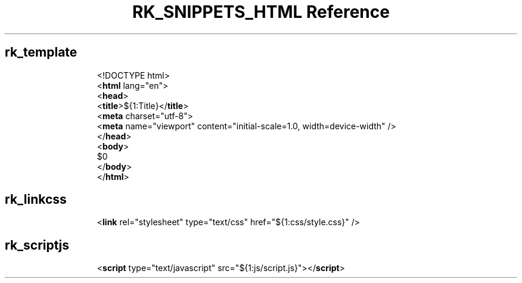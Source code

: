 .\" Automatically generated by Pandoc 3.6.3
.\"
.TH "RK_SNIPPETS_HTML Reference" "" "" ""
.SH rk_template
.IP
.EX
<!DOCTYPE html>
<\f[B]html\f[R] lang=\[dq]en\[dq]>
  <\f[B]head\f[R]>
    <\f[B]title\f[R]>${1:Title}</\f[B]title\f[R]>
    <\f[B]meta\f[R] charset=\[dq]utf\-8\[dq]>
    <\f[B]meta\f[R] name=\[dq]viewport\[dq] content=\[dq]initial\-scale=1.0, width=device\-width\[dq] />
  </\f[B]head\f[R]>
  <\f[B]body\f[R]>
    $0
  </\f[B]body\f[R]>
</\f[B]html\f[R]>
.EE
.SH rk_linkcss
.IP
.EX
<\f[B]link\f[R] rel=\[dq]stylesheet\[dq] type=\[dq]text/css\[dq] href=\[dq]${1:css/style.css}\[dq] />
.EE
.SH rk_scriptjs
.IP
.EX
<\f[B]script\f[R] type=\[dq]text/javascript\[dq] src=\[dq]${1:js/script.js}\[dq]></\f[B]script\f[R]>
.EE
